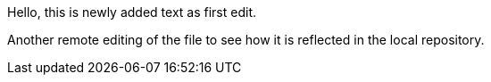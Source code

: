 Hello, 
this is newly added text as first edit.

Another remote editing of the file to see how it is reflected in the local repository.
